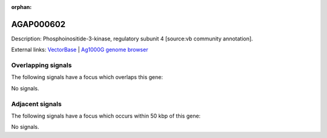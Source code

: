 :orphan:

AGAP000602
=============





Description: Phosphoinositide-3-kinase, regulatory subunit 4 [source:vb community annotation].

External links:
`VectorBase <https://www.vectorbase.org/Anopheles_gambiae/Gene/Summary?g=AGAP000602>`_ |
`Ag1000G genome browser <https://www.malariagen.net/apps/ag1000g/phase1-AR3/index.html?genome_region=X:10709824-10717506#genomebrowser>`_

Overlapping signals
-------------------

The following signals have a focus which overlaps this gene:



No signals.



Adjacent signals
----------------

The following signals have a focus which occurs within 50 kbp of this gene:



No signals.


